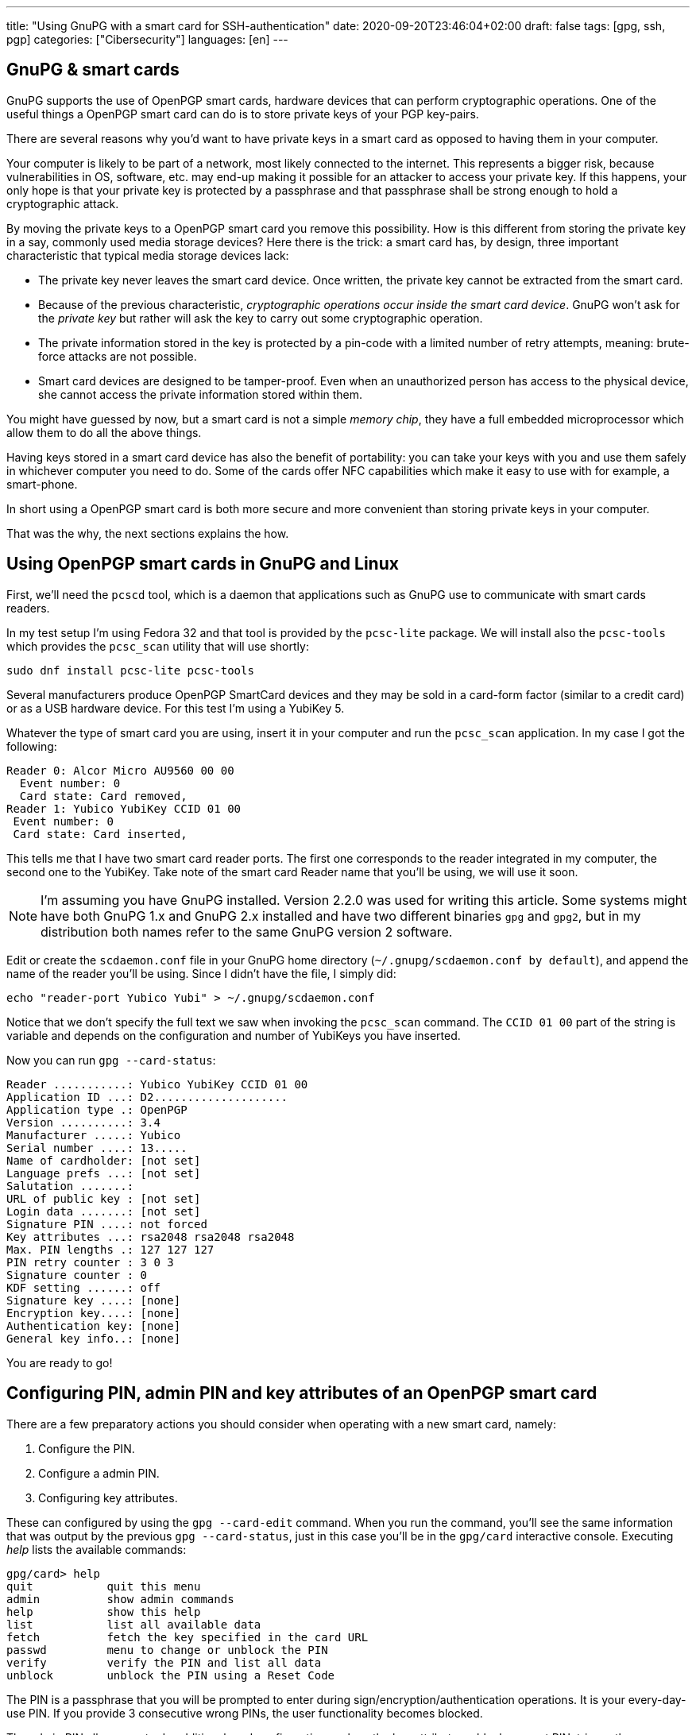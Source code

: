 ---
title: "Using GnuPG with a smart card for SSH-authentication"
date: 2020-09-20T23:46:04+02:00
draft: false
tags: [gpg, ssh, pgp]
categories: ["Cibersecurity"]
languages: [en]
---

== GnuPG & smart cards

GnuPG supports the use of OpenPGP smart cards, hardware devices 
that can perform cryptographic operations. One of the useful things a
OpenPGP smart card can do is to store private keys of your PGP key-pairs.

There are several reasons why you'd want to have private keys in a smart card
as opposed to having them in your computer.

Your computer is likely to be part of a network, most likely connected to 
the internet. This represents a bigger risk, because vulnerabilities in OS, 
software, etc. may end-up making it possible for an attacker to access your 
private key. If this happens, your only hope is that your private key is 
protected by a passphrase and that passphrase shall be strong enough to hold
a cryptographic attack. 

By moving the private keys to a OpenPGP smart card you remove this 
possibility. How is this different from storing the private key in
a say, commonly used media storage devices? Here there is the trick: a 
smart card has, by design, three important characteristic that typical 
media storage devices lack:

- The private key never leaves the smart card device. Once written,
  the private key cannot be extracted from the smart card.
- Because of the previous characteristic, _cryptographic operations occur 
  inside the smart card device_. GnuPG won't ask for the _private key_
  but rather will ask the key to carry out some cryptographic operation.
- The private information stored in the key is protected by a pin-code
  with a limited number of retry attempts, meaning: brute-force attacks
  are not possible.
- Smart card devices are designed to be tamper-proof. Even when an 
  unauthorized person has access to the physical device, she cannot
  access the private information stored within them.

You might have guessed by now, but a smart card is not a simple _memory
chip_, they have a full embedded microprocessor which allow them to do
all the above things.

Having keys stored in a smart card device has also the benefit of portability:
you can take your keys with you and use them safely in whichever computer
you need to do. Some of the cards offer NFC capabilities which make it 
easy to use with for example, a smart-phone.

In short using a OpenPGP smart card is both more secure and more
convenient than storing private keys in your computer.

That was the why, the next sections explains the how.

== Using OpenPGP smart cards in GnuPG and Linux


First, we'll need the `pcscd` tool, which is a daemon that applications
such as GnuPG use to communicate with smart cards readers.

In my test setup I'm using Fedora 32 and that tool is provided by the
`pcsc-lite` package. We will install also the `pcsc-tools` which provides
the `pcsc_scan` utility that will use shortly:

    sudo dnf install pcsc-lite pcsc-tools

Several manufacturers produce OpenPGP SmartCard devices and they may be
sold in a card-form factor (similar to a credit card) or as a USB hardware 
device. For this test I'm using a YubiKey 5.

Whatever the type of smart card you are using, insert it in your computer
and run the `pcsc_scan` application. In my case I got the following:

    Reader 0: Alcor Micro AU9560 00 00
      Event number: 0
      Card state: Card removed,
    Reader 1: Yubico YubiKey CCID 01 00
     Event number: 0
     Card state: Card inserted,

This tells me that I have two smart card reader ports. The first one corresponds
to the reader integrated in my computer, the second one to the YubiKey.
Take note of the smart card Reader name that you'll be using, we will use
it soon. 

NOTE: I'm assuming you have GnuPG installed. Version 2.2.0 was used for writing
this article. Some systems might have both GnuPG 1.x and GnuPG 2.x installed
and have two different binaries `gpg` and `gpg2`, but in my distribution both
names refer to the same GnuPG version 2 software. 

Edit or create the `scdaemon.conf` file in your GnuPG home directory
(`~/.gnupg/scdaemon.conf by default`), and append the name of the reader you'll
be using. Since I didn't have the file, I simply did:

	echo "reader-port Yubico Yubi" > ~/.gnupg/scdaemon.conf

Notice that we don't specify the full text we saw when invoking the `pcsc_scan`
command. The `CCID 01 00` part of the string is variable and depends on the
configuration and number of YubiKeys you have inserted.

Now you can run `gpg --card-status`:

    Reader ...........: Yubico YubiKey CCID 01 00
    Application ID ...: D2....................
    Application type .: OpenPGP
    Version ..........: 3.4
    Manufacturer .....: Yubico
    Serial number ....: 13.....
    Name of cardholder: [not set]
    Language prefs ...: [not set]
    Salutation .......:
    URL of public key : [not set]
    Login data .......: [not set]
    Signature PIN ....: not forced
    Key attributes ...: rsa2048 rsa2048 rsa2048
    Max. PIN lengths .: 127 127 127
    PIN retry counter : 3 0 3
    Signature counter : 0
    KDF setting ......: off
    Signature key ....: [none]
    Encryption key....: [none]
    Authentication key: [none]
    General key info..: [none]

You are ready to go!

== Configuring PIN, admin PIN and key attributes of an OpenPGP smart card

There are a few preparatory actions you should consider when operating with
a new smart card, namely:

1. Configure the PIN.
2. Configure a admin PIN.
3. Configuring key attributes.

These can configured by using the `gpg --card-edit` command. When you run
the command, you'll see the same information that was output by the previous
`gpg --card-status`, just in this case you'll be in the `gpg/card` interactive
console. Executing _help_ lists the available commands:

    gpg/card> help
    quit           quit this menu
    admin          show admin commands
    help           show this help
    list           list all available data
    fetch          fetch the key specified in the card URL
    passwd         menu to change or unblock the PIN
    verify         verify the PIN and list all data
    unblock        unblock the PIN using a Reset Code

The PIN is a passphrase that you will be prompted to enter during
sign/encryption/authentication operations. It is your every-day-use PIN. If
you provide 3 consecutive wrong PINs, the user functionality becomes blocked.

The admin PIN allows you to do additional card configuration such as the
key attributes, ublock or reset PIN, trigger the generation of new keys
and other.

To configure the PIN we'll toggle first admin commands by running `admin`
and then use the `passwd` command:

    gpg/card> passwd
    gpg: OpenPGP card no. D2760000..... detected

    1 - change PIN
    2 - unblock PIN
    3 - change Admin PIN
    4 - set the Reset Code
    Q - quit

Pick the option of your choice and follow the steps. If you wonder what the fourth
option does, I do too. I believe it should be a way to set-up a reset code
for ublocking PIN without the need of the Admin PIN, but I tried to make it work
and I couldn't, so I'll leave that for future investigation.

Once you've set-up PIN and admin PIN you might want to change the default key 
attributes. These refer to the type of algorithm used to generate the key (RSA/ECC)
and the keysize.

RSA with keys of 2048bits is considered a good default choice. Increasing the
keysize makes it more resilient to certain types of attacks at the cost of slower
cryptographic operations. My choice is in this case RSA 4096, it should be noted though
that not all smart cards support keysizes of more than 2048bits. The YubiKey 5 series
does however.

== Limitations of OpenPGP smart cards

A OpenPGP smart card has 3 slots for storing private keys.
Remember the output of the `gpg --card-status` command. It  contained following lines:

    Signature key ....: [none]
    Encryption key....: [none]
    Authentication key: [none]

The three slots are named _signature_, _encryption_ or _authentication_. Normally you create
keypairs with defined capabilities and it is quite common, for security reasons,
to separate the keypairs that are used for _signing_, _encrypting_ and _authenticating_.

Another important characteristic is the fact that an OpenPGP smart card only stores
private keys and nothing more. Public keys, uuids and additional information associated
to your gpg key won't be stored in the smart card.

CAUTION: Make sure you don't loose access to the public keys associated to your
private keys. Publish them to a public server or export them and have them stored 
somewhere else. 

A real world analogy is finding bycicle lock keys in the street: they are useless unless
you know which lock they are used with. Your public gpg information is the lock and the
private keys are the key you found.

== Generating vs Importing keys

While this article doesn't cover how to generate keypairs it is of relevance
to mention that when working with keys and smart card devices you will have to
decide between generating your keys inside the card or generating them externally
and importing them into the card.

The advantage of the first option is that you have guarantee that your key
will never leave the card. The disadvantage is though that precisely because of
that property, you won't be able to back-up your key, which is normally undesirable
because otherwise loosing your smart card device would leave you without any of
your private keys.

In contrast, generating the keys externally gives you the chance to import it in as many
devices as you want and comes at the cost of increasing the surface of a possible 
private key stealing attack.

Normally you can have a good-enough guarantees this won't happen by executing the 
key-generation process in a live linux distribution, making sure the computer you are 
using is disconnected from the network and carrying out the activity in a 
_trusted environment_ such as your home.

Depending on the use you do of your keypairs, losing private keys might be a lesser or
bigger concern to you depending on the use you do of them, but in the most general case
you'll want to have them backed up.

One last aspect to notice, when using `gpg --card-edit` to generate keys inside the card
you'll be asked to _make an off-card backup of encryption key_:

    gpg/card> generate
    Make off-card backup of encryption key? (Y/n) 

If you answer yes, GnuPG will not generate the key inside the card, but will do it outside
and then import it into the smart card. The private key will be placed in your GnuPG home 
directory, typically `~/.gnupg`.

My preferred choice is to generate the key outside and then import it to the smart card.  
This makes me more concious of what I'm doing and gives every smart card the same treatment:
the operations I execute against each card are exactly the same.

== Importing keys into a OpenPGP smart card

The process of importing a key into a smart card is relatively simple:

1. Edit the GPG key.
2. Select the key you want to import into the card.
3. Use `keytocard`.

For example, assume we have one gpg key with 3 subkeys, one for signing
and two for authentication. The `gpg --list-secret-keys` command
would list something like this:

    sec   rsa4096 2020-09-20 [C] [expires: 2021-09-20]
          B5C3B6D2D7CF2B98A86C6BEEEF66B14C1C6C1733
    uid           [ultimate] Foo Bar <foo@bar.com>
    ssb   rsa4096 2020-09-20 [S] [expires: 2021-03-19]
    ssb   rsa4096 2020-09-20 [A] [expires: 2021-03-19]
    ssb   rsa2048 2020-09-20 [A] [expires: 2020-12-19]

We decide to move one of the authentication sub-keys to the card, for example
the one encoded with `rsa4096`.

Use `gpg --edit-card` to enter into the card edition menu:

    gpg --edit-card foo@bar.com

Select the key to be sent to the card (notice the asterisk after _ssb_):

    gpg> key 2

    ...
    ssb* rsa4096/230F084A0E3C76C5
    created: 2020-09-20  expires: 2021-03-19  usage: A
    ...

Then use `keytocard` and follow instructions. You'll be asked first to provide
the passphrase to unlock the private key and then you'll need to provide the
_admin PIN_ to be able to write the key into the card. 

Repeat the procedure for any other keys that you want to import into the
smart card device. Remember you can only import 3 keys (one for certification/signing,
one for encryption, one for authentication).

You may now use `quit` or `save`. If you _quit_, your changes in the local keyring
will be discarded. This is useful if you plan to program other cards with the
same private key. If you use _save_ instead your local keyring key will be deleted.

WARNING: having the same private keys in multiple keys can make sense for example
if you want to have some _ready to use backup's_, but using the two keys in the
same machine is less practical than one would wish. When you first use the private
keys of one of your smart card GnuPG will remember the card you used and you will
be asked for it next time the private keys are needed and providing an alternative
card won't work. You can of course use `gpg --delete-secret-keys`, but probably
not something you want to be doing if you'll be regularly using both cards
from the same machine. There are ways to circumvent this, have a look to
[this Stack Exchange post][multiple-smart-cards-gnupg] if you want to know more.

[multiple-smart-cards-gnupg]: https://security.stackexchange.com/questions/165286/how-to-use-multiple-smart-cards-with-gnupg

For the shake of this article, let's assume you used `save` after you imported
your private keys into your last smart card.

If you run again `gpg --list-secret-keys` you'll notice that subkeys that have
been moved to the smart card will be marked with a `>` character:

    sec   rsa4096 2020-09-20 [C] [expires: 2021-09-20]
          B5C3B6D2D7CF2B98A86C6BEEEF66B14C1C6C1733
    uid           [ultimate] Foo Bar <foo@bar.com>
    ssb   rsa4096 2020-09-20 [S] [expires: 2021-03-19]
    ssb>  rsa4096 2020-09-20 [A] [expires: 2021-03-19]
    ssb   rsa2048 2020-09-20 [A] [expires: 2020-12-19]

You can confirm the keys are in the card by running `gpg --card-status`.

== SSH authentication with OpenPGP 

One of the useful uses of GPG is to authenticate against SSH servers. 
In combination with the ability of having your private keys in OpenPGP smart card 
becomes very convenient because you do no longer have to manage multiple
ssh keypairs for multiple computers. 

This section assumes you have a GPG sub-key with authentication capability
associated to your gpg key. Nothing is specific to working with a smart card,
just the reason for using gpg-agent for SSH authentication dissipates a bit
if you don't have a convenient way of transporting your key.

The steps are:

    1. Add the key-grip of the authentication subkey you intend to use to
       the `sshcontrol` file.
    2. Configure `SSH_AUTH_SOCK` to point to the gpg-ssh-agent socket path.
    3. Restart gpg-agent.
    4. Export your public authentication subkey in SSH format.

We need to determine the _key-grip_ of our authentication subkey. In GnuPG
keys can be identify by a number of ids, key-grip is just one of those identifying
strings, a protocol-agnostic one, which has the particularity of not being calculated 
from any information which is only specific to GnuPG (thus protocol-agnostic).

Use `gpg --list-keys --with-keygrip foo@bar.com` to get the _key-grip_ of a `foo@bar.com`
key in your keyring:

    gpg --list-secret-keys --with-keygrip foo@bar.com
    sec   rsa4096 2020-09-20 [SC] [expires: 2021-09-20]
          B5C3B6D2D7CF2B98A86C6BEEEF66B14C1C6C1733
          Keygrip = 1626B365C9613BD2044E38EA8B7742385A253343
          Card serial no. = 0006 13050706
    uid           [ultimate] Foo Bar <foo@bar.com>
    ssb   rsa4096 2020-09-20 [S] [expires: 2021-03-19]
          Keygrip = 1A46E96BC2865EEBAA3797AA2C3CF042AB8654A1
    ssb>  rsa4096 2020-09-20 [A] [expires: 2021-03-19]        <-- This one
          Keygrip = 5A833DA4CE9302EB7E67905C90D4E85083BD36AC
    ...

Take note of your authentication subkey key-grip and add it to the `~/.gnupg/sshcontrol` 
file:

    echo "5A833DA4CE9302EB7E67905C90D4E85083BD36AC" >> `~/.gnupg/sshcontrol`

Now we need to configure OpenSSH to use a different agent thatn the usual `ssh-agent`.
This is achieved by setting `SSH_AUTH_SOCK` to the path of the gpg-agent socket. You
can use the following:

	export SSH_AUTH_SOCK=$(gpgconf --list-dirs agent-ssh-socket)

Kill gpg-agent:

    gpgconf --kill gpg-agent

And launch it again:

	gpgconf --launch gpg-agent

To export key, first find out the fingerprint of your authentication subkey:

	gpg --list-keys --with-subkeys-fingerprint foo@bar.com
    pub   rsa4096 2020-09-20 [SC] [expires: 2021-09-20]
          B5C3B6D2D7CF2B98A86C6BEEEF66B14C1C6C1733
          uid           [ultimate] Foo Bar <foo@bar.com>
    sub   rsa4096 2020-09-20 [S] [expires: 2021-03-19]
          DD0E8241A9017BC6EE07E64060899F380F3B935E
    sub   rsa4096 2020-09-20 [A] [expires: 2021-03-19]   <-- This one
          DC947A18DC5C0CB81C8FAF04230F084A0E3C76C5      
    ...

Then use `--export-ssh-key` to export the authentication key public key in a SSH 
compatible format.

	gpg -o id_rsa --export-ssh-key DC947A18DC5C0CB81C8FAF04230F084A0E3C76C5!

NOTE: Pay attention to the `!` sign. It indicates that you want to export this
and only this sub-key.

Now treat `id_rsa` as you would with any other SSH public key, i.e. publish it
to the servers you want to access, upload it to Github, etc.

Of course, the changes you've done to `SSH_AUTH_SOCK` aren't permanent. Add them to
your `.bashrc` (or alternative shell start-up script) as needed.

Congratulations! You now know how to to use an OpenPGP smart card for ssh authentication!

== Closing 

We've seen the conveniency of storing GPG private keys in an OpenPGP smart card and 
the associated security benefits. We've learned how to configure GnuPG to make use 
of it and how to import keys in it. We saw how to configure OpenSSH to use authentication 
subkeys of GnuPG. 

GnuPG takes time to learn so don't be disencouraged. Hopefully you found this article
helpful. If you have questions feel free to <<../../about/index.adoc#,contact me>>.

